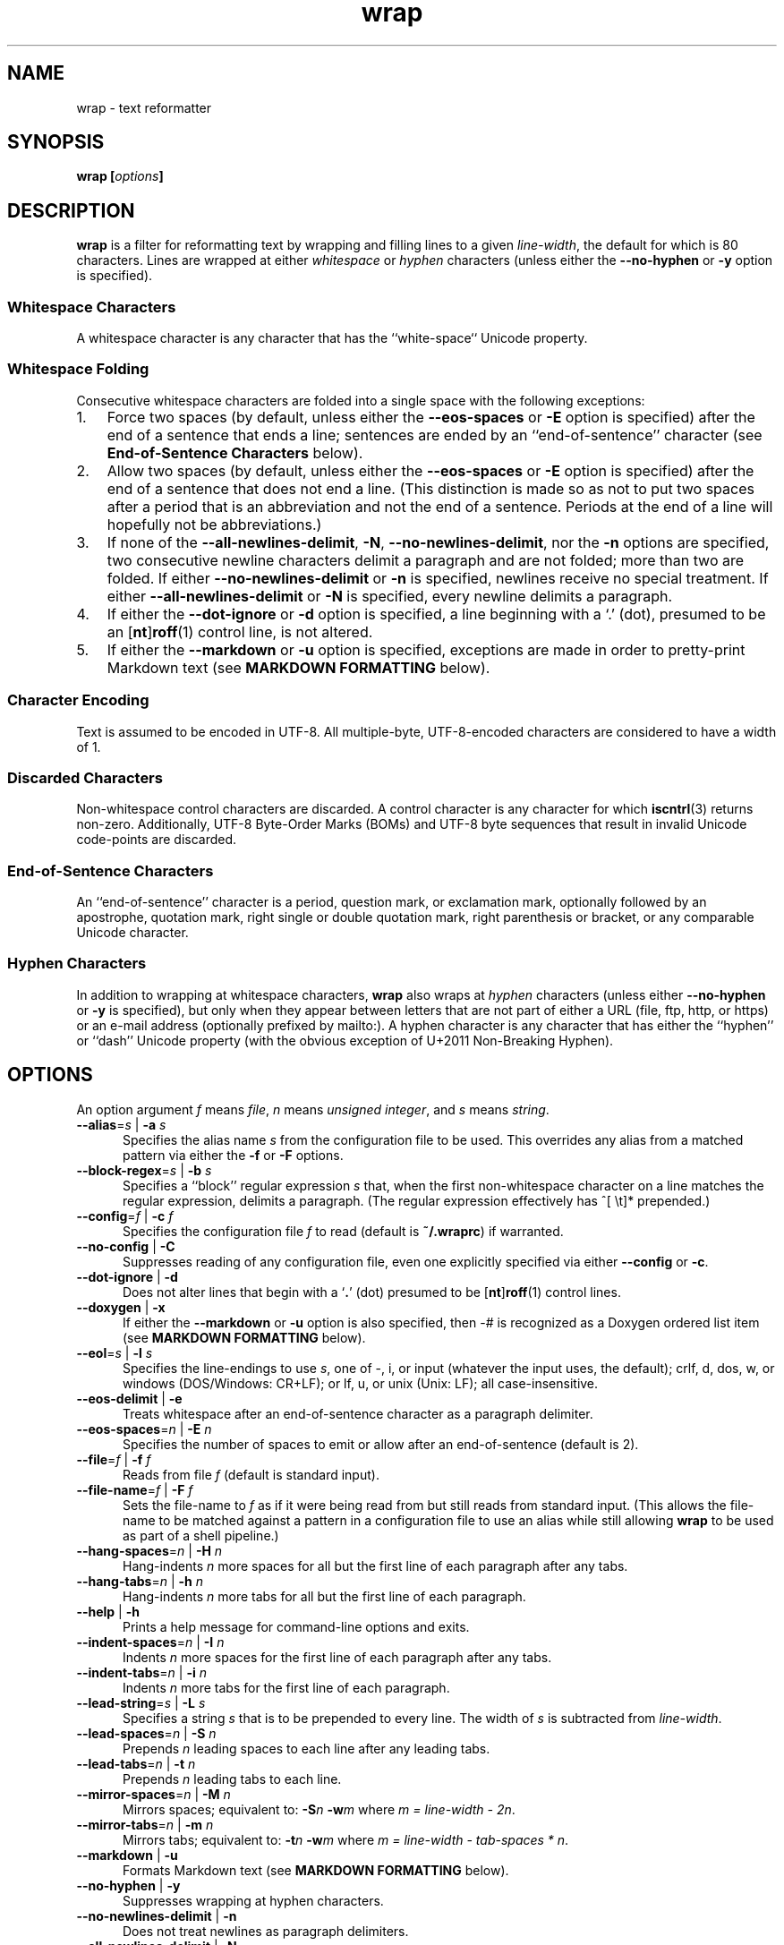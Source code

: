 .\"
.\"     wrap -- text reformatter
.\"     wrap.1: manual page
.\"
.\"     Copyright (C) 1996-2019  Paul J. Lucas
.\"
.\"     This program is free software: you can redistribute it and/or modify
.\"     it under the terms of the GNU General Public License as published by
.\"     the Free Software Foundation, either version 3 of the License, or
.\"     (at your option) any later version.
.\"
.\"     This program is distributed in the hope that it will be useful,
.\"     but WITHOUT ANY WARRANTY; without even the implied warranty of
.\"     MERCHANTABILITY or FITNESS FOR A PARTICULAR PURPOSE.  See the
.\"     GNU General Public License for more details.
.\"
.\"     You should have received a copy of the GNU General Public License
.\"     along with this program.  If not, see <http://www.gnu.org/licenses/>.
.\"
.\" ---------------------------------------------------------------------------
.\" define code-start macro
.de cS
.sp
.nf
.RS 5
.ft CW
..
.\" define code-end macro
.de cE
.ft 1
.RE
.fi
.if !'\\$1'0' .sp
..
.\" ---------------------------------------------------------------------------
.TH \f3wrap\fP 1 "May 20, 2023" "PJL TOOLS"
.SH NAME
wrap \- text reformatter
.SH SYNOPSIS
.B wrap
.BI [ options ]
.SH DESCRIPTION
.B wrap
is a filter for reformatting text by wrapping and filling lines
to a given
.IR line-width ,
the default for which is 80 characters.
Lines are wrapped at either
.I whitespace
or
.I hyphen
characters
(unless either the
.B \-\-no-hyphen
or
.B \-y
option is specified).
.SS Whitespace Characters
A whitespace character is any character
that has the ``white-space`` Unicode property.
.SS Whitespace Folding
Consecutive whitespace characters
are folded into a single space
with the following exceptions:
.nr step 1 1
.IP \n[step]. 3
Force two spaces
(by default, unless either the
.B \-\-eos-spaces
or
.B \-E
option is specified)
after the end of a sentence that ends a line;
sentences are ended by an ``end-of-sentence'' character
(see
.B End-of-Sentence Characters
below).
.IP \n+[step].
Allow two spaces
(by default, unless either the
.B \-\-eos-spaces
or
.B \-E
option is specified)
after the end of a sentence that does not end a line.
(This distinction is made so as not to put two spaces after
a period that is an abbreviation and not the end of a sentence.
Periods at the end of a line will hopefully not be abbreviations.)
.IP \n+[step].
If none of the
.BR \-\-all-newlines-delimit ,
.BR \-N ,
.BR \-\-no-newlines-delimit ,
nor the
.B \-n
options are specified,
two consecutive newline characters delimit a paragraph and are not folded;
more than two are folded.
If either
.B \-\-no-newlines-delimit
or
.B \-n
is specified,
newlines receive no special treatment.
If either
.B \-\-all-newlines-delimit
or
.B \-N
is specified, every newline delimits a paragraph.
.IP \n+[step].
If either the
.B \-\-dot-ignore
or
.B \-d
option is specified,
a line beginning with a `\f(CW.\fP' (dot),
presumed to be an
.RB [ nt ] roff (1)
control line,
is not altered.
.IP \n+[step].
If either the
.B \-\-markdown
or
.B \-u
option is specified,
exceptions are made in order to pretty-print Markdown text
(see
.B MARKDOWN FORMATTING
below).
.SS Character Encoding
Text is assumed to be encoded in UTF-8.
All multiple-byte, UTF-8-encoded characters
are considered to have a width of 1.
.SS Discarded Characters
Non-whitespace control characters are discarded.
A control character is any character for which
.BR iscntrl (3)
returns non-zero.
Additionally,
UTF-8 Byte-Order Marks (BOMs)
and UTF-8 byte sequences that result in invalid Unicode code-points
are discarded.
.SS End-of-Sentence Characters
An ``end-of-sentence'' character is
a period,
question mark,
or
exclamation mark,
optionally followed by
an apostrophe,
quotation mark,
right single or double quotation mark,
right parenthesis or bracket,
or any comparable Unicode character.
.SS Hyphen Characters
In addition to wrapping at whitespace characters,
.B wrap
also wraps at
.I hyphen
characters
(unless either
.B \-\-no-hyphen
or
.B \-y
is specified),
but only when they appear between letters
that are not part of either a URL
(file, ftp, http, or https)
or an e-mail address
(optionally prefixed by \f(CWmailto:\fP).
A hyphen character is any character that has either the
``hyphen''
or
``dash''
Unicode property
(with the obvious exception of U+2011 Non-Breaking Hyphen).
.SH OPTIONS
An option argument
.I f
means
.IR file ,
.I n
means
.IR "unsigned integer" ,
and
.I s
means
.IR string .
.TP 5
.BI \-\-alias \f1=\fPs "\f1 | \fP" "" \-a " s"
Specifies the alias name
.I s
from the configuration file to be used.
This overrides any alias
from a matched pattern
via either the
.B \-f
or
.B \-F
options.
.TP
.BI \-\-block-regex \f1=\fPs "\f1 | \fP" "" \-b " s"
Specifies a ``block'' regular expression
.I s
that,
when the first non-whitespace character on a line
matches the regular expression,
delimits a paragraph.
(The regular expression effectively has \f(CW^[ \\t]*\fP prepended.)
.TP
.BI \-\-config \f1=\fPf "\f1 | \fP" "" \-c " f"
Specifies the configuration file
.I f
to read
(default is
.BR ~/.wraprc )
if warranted.
.TP
.BR \-\-no-config " | " \-C
Suppresses reading of any configuration file,
even one explicitly specified via either
.BR \-\-config
or
.BR \-c .
.TP
.BR \-\-dot-ignore " | " \-d
Does not alter lines that begin with a
.RB ` . '
(dot) presumed to be
.RB [ nt ] roff (1)
control lines.
.TP
.BR \-\-doxygen " | " \-x
If either the
.B \-\-markdown
or
.B \-u
option is also specified,
then \f(CW-#\fP is recognized as a Doxygen ordered list item
(see
.B MARKDOWN FORMATTING
below).
.TP
.BI \-\-eol \f1=\fPs "\f1 | \fP" "" \-l " s"
Specifies the line-endings to use
.IR s ,
one of
\f(CW-\fP,
\f(CWi\fP,
or
\f(CWinput\fP
(whatever the input uses, the default);
\f(CWcrlf\fP,
\f(CWd\fP,
\f(CWdos\fP,
\f(CWw\fP,
or
\f(CWwindows\fP
(DOS/Windows: CR+LF);
or
\f(CWlf\fP,
\f(CWu\fP,
or
\f(CWunix\fP
(Unix: LF);
all case-insensitive.
.TP
.BR \-\-eos-delimit " | " \-e
Treats whitespace after an end-of-sentence character as a paragraph delimiter.
.TP
.BI \-\-eos-spaces \f1=\fPn "\f1 | \fP" "" \-E " n"
Specifies the number of spaces to emit or allow after an end-of-sentence
(default is 2).
.TP
.BI \-\-file \f1=\fPf "\f1 | \fP" "" \-f " f"
Reads from file
.I f
(default is standard input).
.TP
.BI \-\-file-name \f1=\fPf "\f1 | \fP" "" \-F " f"
Sets the file-name to
.I f
as if it were being read from
but still reads from standard input.
(This allows the file-name to be matched against a pattern
in a configuration file to use an alias
while still allowing
.B wrap
to be used as part of a shell pipeline.)
.TP
.BI \-\-hang-spaces \f1=\fPn "\f1 | \fP" "" \-H " n"
Hang-indents
.I n
more spaces for all but the first line of each paragraph
after any tabs.
.TP
.BI \-\-hang-tabs \f1=\fPn "\f1 | \fP" "" \-h " n"
Hang-indents
.I n
more tabs for all but the first line of each paragraph.
.TP
.BR \-\-help " | " \-h
Prints a help message
for command-line options
and exits.
.TP
.BI \-\-indent-spaces \f1=\fPn "\f1 | \fP" "" \-I " n"
Indents
.I n
more spaces for the first line of each paragraph after any tabs.
.TP
.BI \-\-indent-tabs \f1=\fPn "\f1 | \fP" "" \-i " n"
Indents
.I n
more tabs for the first line of each paragraph.
.TP
.BI \-\-lead-string \f1=\fPs "\f1 | \fP" "" \-L " s"
Specifies a string
.I s
that is to be prepended to every line.
The width of
.I s
is subtracted from
.IR line-width .
.TP
.BI \-\-lead-spaces \f1=\fPn "\f1 | \fP" "" \-S " n"
Prepends
.I n
leading spaces to each line after any leading tabs.
.TP
.BI \-\-lead-tabs \f1=\fPn "\f1 | \fP" "" \-t " n"
Prepends
.I n
leading tabs to each line.
.TP
.BI \-\-mirror-spaces \f1=\fPn "\f1 | \fP" "" \-M " n"
Mirrors spaces; equivalent to:
.BI \-S n
.BI \-w m
where
.IR "m = line-width \- 2n" .
.TP
.BI \-\-mirror-tabs \f1=\fPn "\f1 | \fP" "" \-m " n"
Mirrors tabs; equivalent to:
.BI \-t n
.BI \-w m
where
.IR "m = line-width \- tab-spaces * n" .
.TP
.BR \-\-markdown " | " \-u
Formats Markdown text
(see
.B MARKDOWN FORMATTING
below).
.TP
.BR \-\-no-hyphen " | "  \-y
Suppresses wrapping at hyphen characters.
.TP
.BR \-\-no-newlines-delimit " | " \-n
Does not treat newlines as paragraph delimiters.
.TP
.BR \-\-all-newlines-delimit " | "  \-N
Treats every newline as a paragraph delimiter.
This option is useful for line-breaking code prior to printing.
.TP
.BI \-\-output \f1=\fPf "\f1 | \fP" "" \-o " f"
Writes to file
.I f
(default is standard output).
.TP
.BI \-\-para-chars \f1=\fPs "\f1 | \fP" "" \-p " s"
Treats the given characters in
.I s
as paragraph delimiters.
.TP
.BR \-\-prototype " | " \-P
Treats the leading whitespace on the first line
as a prototype for all subsequent lines.
.TP
.BI \-\-tab-spaces \f1=\fPn "\f1 | \fP" "" \-s " n"
Sets
.I tab-spaces
(the number of spaces a tab character should be considered the same as)
to
.I n
characters
(default is 8).
.TP
.BR \-\-title-line " | "  \-T
Treats the first line of every paragraph as a title
and puts it on a line by itself.
.TP
.BR \-\-version " | " \-v
Prints the version number to
.I stderr
and exit.
.TP
.BI \-\-width \f1=\fPn "\f1 | \fP" "" \-w " n"
Sets
.I line-width
to
.I n
characters
(default is 80).
Alternatively,
one of
\f(CWt\fP,
\f(CWterm\fP,
or
\f(CWterminal\fP
(case-insensitive)
sets
.I line-width
to the width of the controlling terminal window,
if any.
.TP
.BR \-\-whitespace-delimit " | " \-W
Treats a line beginning with whitespace as a paragraph delimiter.
.SH MARKDOWN FORMATTING
Via either the
.B \-\-markdown
or
.B \-u
options,
.B wrap
can reformat Markdown text.
Unlike most Markdown formatters,
.B wrap
reformats Markdown to Markdown
(to make the source text itself look nice)
and not to some other format,
e.g., HTML.
As such,
only block elements of Markdown need be supported
since span elements play no role in reformatting
and need to be treated no differently from the surrounding text.
.P
The Markdown elements that are currently supported
are only those that are explicitly listed in this section.
.SS Paragraphs
Paragraphs,
one or more consecutive lines of text
separated by one or more blank lines,
are reformatted as normal.
.SS Headers
Setext-style headers are supported:
.cS
This is an H1
=============

This is an H2
-------------
.cE
Any number of \f(CW=\fP's or \f(CW-\fP's will work
and need not match the number of characters
on the preceding line.
Atx-style headers are also supported:
.cS
# This is an H1

## This is an H2

###### This is an H6
.cE
that is 1\-6 \f(CW#\fP characters.
Optionally,
atx-style headers may be ``closed''
with trailing \f(CW#\fP characters,
but the number of closing \f(CW#\fP characters
need not match the number of opening characters.
Headers of either style may be indented by up to 3 spaces.
.SS Unordered/Bulleted Lists
Unordered lists use asterisks, plusses, and minuses
as list item markers:
.cS
* Red
* Green
* Blue
.cE
Markers may be indented by up to 3 spaces and
.I must
be followed by a space.
Multiline items may either be hang-indented:
.cS
+ Lorem ipsum dolor sit amet, ligula suspendisse nulla pretium,
  rhoncus tempor fermentum, enim integer ad vestibulum volutpat.
+ Nisl rhoncus turpis est, vel elit, congue wisi enim nunc
  ultricies sit, magna tincidunt.
.cE
or not:
.cS
+ Lorem ipsum dolor sit amet, ligula suspendisse nulla pretium,
rhoncus tempor fermentum, enim integer ad vestibulum volutpat.
+ Nisl rhoncus turpis est, vel elit, congue wisi enim nunc
ultricies sit, magna tincidunt.
.cE
Items may be separated by blank lines:
.cS
+ Lorem ipsum dolor sit amet, ligula suspendisse nulla pretium,
  rhoncus tempor fermentum, enim integer ad vestibulum volutpat.

+ Nisl rhoncus turpis est, vel elit, congue wisi enim nunc
  ultricies sit, magna tincidunt.
.cE
Items may be multiple paragraphs
where the first line of subsequent paragraphs
.I must
be indented,
but others need not be:
.cS
+ Lorem ipsum dolor sit amet, ligula suspendisse nulla pretium,
  rhoncus tempor fermentum, enim integer ad vestibulum volutpat.

  Nisl rhoncus turpis est, vel elit, congue wisi enim nunc
  ultricies sit, magna tincidunt.

+ Maecenas aliquam maecenas ligula nostra, accumsan taciti.
Sociis mauris in integer, a dolor netus non dui aliquet,
sagittis felis sodales, dolor sociis mauris, vel eu libero
cras.

  Faucibus at. Arcu habitasse elementum est, ipsum purus pede
porttitor class, ut adipiscing, aliquet sed auctor, imperdiet
arcu per diam dapibus libero duis.
.cE
(The original Markdown specification
.I requires
subsequent paragraphs to be indented by
.I 4
spaces;
.B wrap
allows paragraphs to be indented less
to match the hang-indent.)
.P
When reformatted,
multiline items are
.I always
hang-indented.
.SS Ordered/Numbered Lists
Ordered lists use numbers and
.I must
be followed by either a period or a right parenthesis \f(CW)\fP delimiter
and a space:
.cS
1. Chocolate
2. Vanilla
3. Strawberry
.cE
When reformatted,
out-of-sequence numbers will automatically be renumbered
starting at the first number.
A list item having a delimiter that is different from a previous list item
starts a new list:
.cS
1. This is one list.
1) This is another list.
.cE
Aside from using numbers as list item markers,
everything else about unordered lists
also applies to ordered lists.
.P
When either the
.B \-\-markdown
or
.B \-u
option is specified,
Doxygen ordered list items,
that is a \f(CW-#\fP followed by a space,
are also recognized.
However,
the \f(CW-#\fP characters are left as-is.
.SS Definition Lists
Definition lists are term lines
preceded by a blank line
followed by definition lines that start with a colon:
.cS
Apple
: A deciduous tree (Malus domestica) in the rose family best known
  for its sweet, pomaceous fruit.

Pear
: Any of several tree and shrub species of genus Pyrus in the
  family Rosaceae.  It is also the name of the pomaceous fruit of
  these trees.
.cE
Term lines may be followed by a blank line.
Terms may have multiple definitions
that may be separated by a blank line:
.cS
Apple
: A deciduous tree (Malus domestica) in the rose family best known
  for its sweet, pomaceous fruit.
: An American multinational technology company headquartered in
  Cupertino, California, that designs, develops, and sells
  consumer electronics, computer software, and online services.
.cE
Aside from using a colon as the list item marker,
everything else about unordered lists
also applies to definition lists.
.SS Nested Lists
Nested lists
.I must
be indented 4 spaces per nesting level
and may be any mixture of
unordered,
ordered,
and definition
lists:
.cS
1. First outermost list item.
    * First nested list item.
    * Second nested list item.
2. Second outermost list item.
.cE
Nested lists support blank lines
and multiple-line and multiple-paragraph list items.
.SS Code Blocks
Code blocks
are one or more lines
indented by at least 4 spaces or 1 tab:
.cS
In C, the program to print ``hello, world'' is

    #include <stdio.h>

    int main() {
      printf( "hello, world\\n" );
    }

Just how to run this program depends on the system you are using.
.cE
Code blocks are passed through unaltered.
Code blocks nested inside lists
.I must
be indented
.I twice
\(em 8 spaces or 2 tabs.
.SS Fenced Code Blocks
Alternatively,
code blocks may be ``fenced,''
that is a sequence of lines
starting with 3 or more
tildes \f(CW~\fP or backticks \f(CW`\fP
and ending with at least as many of the same character:
.cS
~~~
#include <stdio.h>

int main() {
  printf( "hello, world\\n" );
}
~~~
.cE
Fenced code blocks are passed through unaltered.
.SS Horizontal Rules
Horitontal rules
(lines separating sections of a document)
are 3 or more
hyphens,
asterisks,
or
underscores
on a line by themselves.
Any amount of whitespace may also be used.
Examples include:
.cS
---
***
___
* * *
----------
.cE
Since a \f(CW---\fP
would be ambiguous with a Setext 2nd-level header,
the latter
.I must
have a non-blank line preceding it.
.SS Block-Level HTML
Block-level HTML are lines of one of the following:
.nr step 1 1
.IP \n[step]. 3
Starts with
\f(CW<pre\fP,
\f(CW<script\fP,
or
\f(CW<style\fP,
and is optionally followed by \f(CW>\fP or whitespace;
ends with a line containing
\f(CW</pre>\fP,
\f(CW</script>\fP,
or
\f(CW</style>\fP.
.IP \n+[step].
Starts with \f(CW<!--\fP (comment);
ends with a line containing \f(CW-->\fP.
.IP \n+[step].
Starts with \f(CW<?\fP (processing instruction);
ends with a line containing \f(CW?>\fP.
.IP \n+[step].
Starts with \f(CW<!\fP followed by an uppercase letter (DOCTYPE);
ends with a line containing \f(CW>\fP.
.IP \n+[step].
Starts with \f(CW<![CDATA[\fP (CDATA section);
ends with a line containing \f(CW]]>\fP.
.IP \n+[step].
Starts with \f(CW<\fP or \f(CW</\fP
followed by one of
\f(CWarticle\fP, \f(CWaside\fP,
\f(CWbase\fP, \f(CWbasefont\fP, \f(CWblockquote\fP, \f(CWbody\fP, \f(CWbr\fP,
\f(CWbutton\fP,
\f(CWcanvas\fP, \f(CWcaption\fP, \f(CWcenter\fP, \f(CWcol\fP, \f(CWcolgroup\fP,
\f(CWdd\fP, \f(CWdetails\fP, \f(CWdialog\fP, \f(CWdir\fP, \f(CWdiv\fP,
\f(CWdl\fP, \f(CWdt\fP,
\f(CWembed\fP,
\f(CWfieldset\fP, \f(CWfigcaption\fP, \f(CWfigure\fP, \f(CWfooter\fP,
\f(CWform\fP, \f(CWframe\fP, \f(CWframeset\fP,
\f(CWh1\fP, \f(CWh2\fP, \f(CWh3\fP, \f(CWh4\fP, \f(CWh5\fP, \f(CWh6\fP,
\f(CWhead\fP, \f(CWheader\fP, \f(CWhgroup\fP, \f(CWhr\fP, \f(CWhtml\fP,
\f(CWiframe\fP,
\f(CWlegend\fP, \f(CWli\fP, \f(CWlink\fP,
\f(CWmain\fP, \f(CWmap\fP, \f(CWmenu\fP, \f(CWmenuitem\fP, \f(CWmeta\fP,
\f(CWnav\fP, \f(CWnoframes\fP,
\f(CWobject\fP, \f(CWol\fP, \f(CWoptgroup\fP, \f(CWoption\fP,
\f(CWp\fP, \f(CWparam\fP, \f(CWprogress\fP,
\f(CWsection\fP, \f(CWsource\fP, \f(CWsummary\fP,
\f(CWtable\fP, \f(CWtbody\fP, \f(CWtd\fP, \f(CWtextarea\fP, \f(CWtfoot\fP,
\f(CWth\fP, \f(CWthead\fP, \f(CWtitle\fP, \f(CWtr\fP, \f(CWtrack\fP,
\f(CWul\fP,
or
\f(CWvideo\fP,
and is optionally followed by \f(CW>\fP, \f(CW/>\fP, or whitespace;
ends with a blank line.
.IP \n+[step].
Starts with a complete HTML (or XML) open or close tag
(having any tag name other than \f(CWpre\fP, \f(CWscript\fP, or \f(CWstyle\fP)
optionally followed
.I only
by whitespace;
ends with a blank line.
.P
If the line meets both the start and end conditions,
the block is only that line.
HTML blocks are passed through unaltered.
.SS Links
Neither inline nor reference links need any special treatment;
however,
reference link label lines such as:
.cS
[1]: https://github.com/paul-j-lucas/wrap
.cE
are passed through unaltered.
Link labels may be indented by up to 3 spaces.
The URL may optionally be followed by title
enclosed in one of
double quotes,
single quotes,
or parentheses:
.cS
[1]: https://github.com/paul-j-lucas/wrap "Wrap"
.cE
The title attribute may instead be put on the following line,
optionally indented by any number of spaces or tabs:
.cS
[md]: https://daringfireball.net/projects/markdown/
    "Markdown"
.cE 0
.SS Tables
Tables are lines that contain at least one pipe (\f(CW|\fP)
and one non-whitespace character.
Tables
.I must
be separated from surrounding text by blank lines:
.cS
Column 1 Header | Column 2 Header
----------------|----------------
Data C1R1       | Data C2R1
Data C1R2       | Data C2R2
.cE
While it looks best if the columns are all the same width,
they need not be.
Tables may optionally also have pipes at either end of the table:
.cS
|Column 1 Header | Column 2 Header|
|----------------|----------------|
|Data C1R1       | Data C2R1      |
|Data C1R2       | Data C2R2      |
.cE
Tables may be nested inside lists.
Tables are passed through unaltered.
.SS Footnotes
Footnote markers need no special treatment;
however footnote definitions such as:
.cS
[^1]: This is a footnote.
.cE
are formatted as other text.
Footnotes may contain other block-level elements
when indented by 4 spaces.
As a special case when there are multiple sentences or paragraphs,
the first line may be left empty to make the text align better:
.cS
[^lorem]:
    Lorem ipsum dolor sit amet, ligula suspendisse nulla pretium,
    rhoncus tempor fermentum, enim integer ad vestibulum volutpat.

    Nisl rhoncus turpis est, vel elit, congue wisi enim nunc
    ultricies sit, magna tincidunt.
.cE 0
.SS Abbreviations
Abbreviation definition lines are of the form:
.cS
*[HTML]: Hyper Text Markup Language
.cE
Abbreviation definition lines are passed through unaltered.
.SH EXIT STATUS
.PD 0
.IP 0
Success.
.IP 64
Command-line usage error.
.IP 66
Open file error.
.IP 69
A system resource is not available, e.g., a UTF-8 locale.
.IP 70
Internal software error.
(Please report the bug.)
.IP 71
System error.
.IP 73
Create file error.
.IP 74
I/O error.
.IP 78
Configuration file error.
.PD
.SH ENVIRONMENT
.TP
.B COLUMNS
The number of columns of the terminal on which
.B wrap
is being run.
Used to get the terminal's width for the
.B \-\-width
or
.B \-w
option.
Takes precedence over the number of columns specified by the
.B TERM
variable.
.TP
.B HOME
The user's home directory:
used to locate the default configuration file.
If unset,
the home directory is obtained from the password database entry
for the effective user.
If that fails,
no default configuration file is read.
.TP
.B TERM
The type of the terminal on which
.B wrap
is being run.
Used to get the terminal's width for the
.B \-\-width
or
.B \-w
option
(unless
.B COLUMNS
is set and exported).
.SH BUGS
PHP Markdown Extra allows multiple terms to share the same a definition;
however,
.B wrap
does not support this.
.SH FILES
.TP
.B ~/.wraprc
The default configuration file.
A configuration file,
even one explicitly specified via either
.B \-\-config
or
.BR \-c ,
is neither actually checked for existence nor read
unless one of the
.BR \-\-alias ,
.BR \-a ,
.BR \-\-file ,
.BR \-f ,
.BR \-\-file-name ,
or
.B \-F
options
is specified
since it doesn't affect the result.
.SH EXAMPLE
Wrap text into paragraphs having a line width of 64 characters,
indenting one tab-stop,
and further indenting the start of each paragraph by 3 spaces:
.cS
wrap --mirror-tabs=1 --indent-spaces=3
.cE 0
.SH AUTHOR
Paul J. Lucas
.RI < paul@lucasmail.org >
.SH SEE ALSO
.BR fmt (1),
.BR fold (1),
.BR par (1),
.BR wrapc (1),
.BR iscntrl (3),
.BR sysexits (3),
.BR wraprc (5)
.P
.nf
.IR "CommonMark" ", John MacFarlane,"
.br
<\f(CWhttp://commonmark.org/\fP>
.P
.IR "Internet Message Format" ", Peter W. Resnick,"
RFC 5322, October 2008.
.P
.IR "Markdown" ", John Gruber,"
.br
<\f(CWhttps://daringfireball.net/projects/markdown/\fP>
.P
.IR "PHP Markdown Extra" ,
.br
<\f(CWhttps://michelf.ca/projects/php-markdown/extra/\fP>
.P
.IR "PropList" ", Unicode Consortium,"
.br
<\f(CWhttp://www.unicode.org/Public/UCD/latest/ucd/PropList.txt\fP>
.P
.IR "Uniform Resource Identifier (URI): Generic Syntax" ,
Tim Berners-Lee, et al, RFC 3986, January 2005.
.P
.IR "Writing on GitHub" ,
.br
<\f(CWhttps://help.github.com/categories/writing-on-github/\fP>
.P
.IR "UTF-8, a transformation format of ISO 10646" ", Francois Yergeau,"
RFC 3629, November 2003.
.\" vim:set et sw=2 ts=2:
